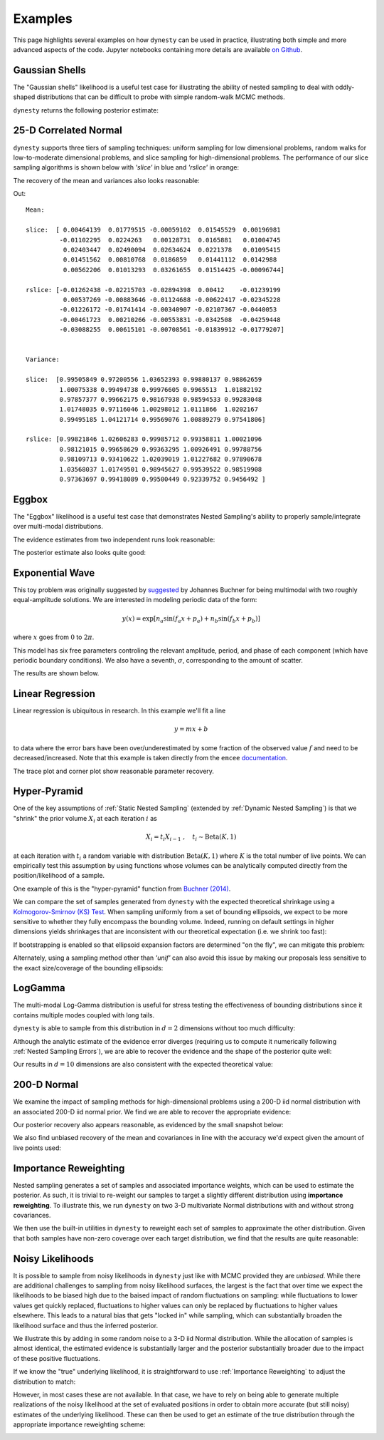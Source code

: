 ========
Examples
========

This page highlights several examples on how ``dynesty``
can be used in practice, illustrating both simple and more advanced
aspects of the code. Jupyter notebooks containing more details are available
`on Github <https://github.com/joshspeagle/dynesty/tree/master/demos>`_.

Gaussian Shells
===============

The "Gaussian shells" likelihood is a useful test case for illustrating the
ability of nested sampling to deal with oddly-shaped distributions that
can be difficult to probe with simple random-walk MCMC methods.

.. image:: ../images/examples_shells_001.png
    :align: center

``dynesty`` returns the following posterior estimate:

.. image:: ../images/examples_shells_002.png
    :align: center

25-D Correlated Normal
======================

``dynesty`` supports three tiers of sampling techniques: uniform sampling for
low dimensional problems, random walks for low-to-moderate dimensional
problems, and slice sampling for high-dimensional problems. The performance
of our slice sampling algorithms is shown below with `'slice'` in blue
and `'rslice'` in orange:

.. image:: ../images/examples_25d_001.png
    :align: center

The recovery of the mean and variances also looks reasonable:

.. rst-class:: sphx-glr-script-out

Out::

    Mean:

    slice:  [ 0.00464139  0.01779515 -0.00059102  0.01545529  0.00196981 
             -0.01102295  0.0224263   0.00128731  0.0165881   0.01004745  
              0.02403447  0.02490094  0.02634624  0.0221378   0.01095415  
              0.01451562  0.00810768  0.0186859   0.01441112  0.0142988   
              0.00562206  0.01013293  0.03261655  0.01514425 -0.00096744]

    rslice: [-0.01262438 -0.02215703 -0.02894398  0.00412    -0.01239199  
              0.00537269 -0.00883646 -0.01124688 -0.00622417 -0.02345228 
             -0.01226172 -0.01741414 -0.00340907 -0.02107367 -0.0440053 
             -0.00461723  0.00210266 -0.00553831 -0.0342508  -0.04259448 
             -0.03088255  0.00615101 -0.00708561 -0.01839912 -0.01779207]


    Variance:

    slice:  [0.99505849 0.97200556 1.03652393 0.99880137 0.98862659
             1.00075338 0.99494738 0.99976605 0.9965513  1.01882192
             0.97857377 0.99662175 0.98167938 0.98594533 0.99283048
             1.01748035 0.97116046 1.00298012 1.0111866  1.0202167
             0.99495185 1.04121714 0.99569076 1.00889279 0.97541806]

    rslice: [0.99821846 1.02606283 0.99985712 0.99358811 1.00021096
             0.98121015 0.99658629 0.99363295 1.00926491 0.99788756
             0.98109713 0.93410622 1.02039019 1.01227682 0.97890678
             1.03568037 1.01749501 0.98945627 0.99539522 0.98519908
             0.97363697 0.99418089 0.99500449 0.92339752 0.9456492 ]


Eggbox
======

The "Eggbox" likelihood is a useful test case that demonstrates Nested
Sampling's ability to properly sample/integrate over multi-modal
distributions.

.. image:: ../images/examples_eggbox_001.png
    :align: center

The evidence estimates from two independent runs look reasonable:

.. image:: ../images/examples_eggbox_002.png
    :align: center

The posterior estimate also looks quite good:

.. image:: ../images/examples_eggbox_003.png
    :align: center

Exponential Wave
================

This toy problem was originally suggested by
`suggested <https://github.com/joshspeagle/dynesty/issues/111>`_ 
by Johannes Buchner for being multimodal with two roughly equal-amplitude
solutions. We are interested in modeling periodic data of the form:

.. math::

    y(x) = \exp\left[ n_a \sin(f_a x + p_a) + n_b \sin(f_b x + p_b) \right]

where :math:`x` goes from :math:`0` to :math:`2\pi`.

.. image:: ../images/examples_expwave_001.png
    :align: center

This model has six free parameters controling the relevant amplitude,
period, and phase of each component (which have periodic boundary conditions). 
We also have a seventh, :math:`\sigma`, corresponding to the amount of scatter.

The results are shown below.

.. image:: ../images/examples_expwave_002.png
    :align: center

.. image:: ../images/examples_expwave_003.png
    :align: center

Linear Regression
=================

Linear regression is ubiquitous in research. In this example we'll fit a line 

.. math::
    y = mx + b 

to data where the error bars have been over/underestimated by some fraction
of the observed value :math:`f` and need to be decreased/increased.
Note that this example is taken directly from the ``emcee`` `documentation 
<https://emcee.readthedocs.io/en/stable/>`_.

.. image:: ../images/examples_line_001.png
    :align: center

The trace plot and corner plot show reasonable parameter recovery.

.. image:: ../images/examples_line_002.png
    :align: center

.. image:: ../images/examples_line_003.png
    :align: center

Hyper-Pyramid
=============

One of the key assumptions of :ref:`Static Nested Sampling` (extended by
:ref:`Dynamic Nested Sampling`) is that we "shrink" the prior volume 
:math:`X_i` at each iteration :math:`i` as

.. math::

    X_{i} = t_i X_{i-1} ~ , \quad t_i \sim \textrm{Beta}(K, 1)

at each iteration with :math:`t_i` a random variable with distribution 
:math:`\textrm{Beta}(K, 1)` where :math:`K` is the total number of live points.
We can empirically test this assumption by using functions whose volumes can
be analytically computed directly from the position/likelihood of a sample.

One example of this is the "hyper-pyramid" function
from `Buchner (2014) <https://arxiv.org/abs/1407.5459>`_.

.. image:: ../images/examples_pyramid_001.png
    :align: center

We can compare the set of samples generated from ``dynesty``
with the expected theoretical shrinkage
using a `Kolmogorov-Smirnov (KS) Test 
<https://en.wikipedia.org/wiki/Kolmogorov%E2%80%93Smirnov_test>`_.
When sampling uniformly from a set of bounding ellipsoids, we expect to be
more sensitive to whether they fully encompass the bounding volume. Indeed,
running on default settings in higher dimensions yields shrinkages that
are inconsistent with our theoretical expectation (i.e. we shrink too fast):

.. image:: ../images/examples_pyramid_003.png
    :align: center

If bootstrapping is enabled so that ellipsoid expansion factors are determined
"on the fly", we can mitigate this problem:

.. image:: ../images/examples_pyramid_002.png
    :align: center

Alternately, using a sampling method other than `'unif'` can also avoid this
issue by making our proposals less sensitive to the exact size/coverage
of the bounding ellipsoids:

.. image:: ../images/examples_pyramid_004.png
    :align: center

LogGamma
========

The multi-modal Log-Gamma distribution is useful for stress testing the
effectiveness of bounding distributions since it contains multiple modes
coupled with long tails.

.. image:: ../images/examples_loggamma_001.png
    :align: center

``dynesty`` is able to sample from this distribution in :math:`d=2` dimensions
without too much difficulty:

.. image:: ../images/examples_loggamma_003.png
    :align: center

Although the analytic estimate of the evidence error diverges (requiring us
to compute it numerically following :ref:`Nested Sampling Errors`),
we are able to recover the evidence and the shape of the posterior quite well:

.. image:: ../images/examples_loggamma_002.png
    :align: center

.. image:: ../images/examples_loggamma_004.png
    :align: center

Our results in :math:`d=10` dimensions are also consistent with the expected
theoretical value:

.. image:: ../images/examples_loggamma_005.png
    :align: center

200-D Normal
============

We examine the impact of sampling methods for high-dimensional
problems using a 200-D iid normal distribution with an associated
200-D iid normal prior. We find we are able to recover the appropriate evidence:

.. image:: ../images/examples_200d_001.png
    :align: center

Our posterior recovery also appears reasonable, as evidenced by the
small snapshot below:

.. image:: ../images/examples_200d_002.png
    :align: center

We also find unbiased recovery of the mean and covariances in line with
the accuracy we'd expect given the amount of live points used:

.. image:: ../images/examples_200d_003.png
    :align: center

.. image:: ../images/examples_200d_004.png
    :align: center

Importance Reweighting
======================

Nested sampling generates a set of samples and associated importance weights,
which can be used to estimate the posterior. As such, it is trivial to
re-weight our samples to target a slightly different distribution using
**importance reweighting**. To illustrate this, we run ``dynesty`` on two 3-D
multivariate Normal distributions with and without strong covariances.

.. image:: ../images/examples_reweight_001.png
    :align: center

.. image:: ../images/examples_reweight_002.png
    :align: center

We then use the built-in utilities in ``dynesty`` to reweight each set of
samples to approximate the other distribution. Given that both samples have
non-zero coverage over each target distribution, we find that the results
are quite reasonable:

.. image:: ../images/examples_reweight_003.png
    :align: center

.. image:: ../images/examples_reweight_004.png
    :align: center

Noisy Likelihoods
=================

It is possible to sample from noisy likelihoods in
``dynesty`` just like with MCMC provided they are *unbiased*. While there
are additional challenges to sampling from noisy likelihood surfaces,
the largest is the fact that over time we expect the likelihoods to be biased
high due to the baised impact of random fluctuations on sampling: while
fluctuations to lower values get quickly replaced, fluctuations to higher
values can only be replaced by fluctuations to higher values elsewhere. This
leads to a natural bias that gets "locked in" while sampling, which can
substantially broaden the likelihood surface and thus the inferred posterior.

We illustrate this by adding in some random noise to a 3-D iid Normal
distribution. While the allocation of samples is almost identical, the
estimated evidence is substantially larger and the posterior substantially
broader due to the impact of these positive fluctuations.

.. image:: ../images/examples_noisy_001.png
    :align: center

.. image:: ../images/examples_noisy_002.png
    :align: center

If we know the "true" underlying likelihood, it is straightforward to
use :ref:`Importance Reweighting` to adjust the distribution to match:

.. image:: ../images/examples_noisy_003.png
    :align: center

However, in most cases these are not available. In that case, we have to rely
on being able to generate multiple realizations of the noisy likelihood at the
set of evaluated positions in order to obtain more accurate (but still noisy)
estimates of the underlying likelihood. These can then be used to get an
estimate of the true distribution through the appropriate
importance reweighting scheme:

.. image:: ../images/examples_noisy_004.png
    :align: center
